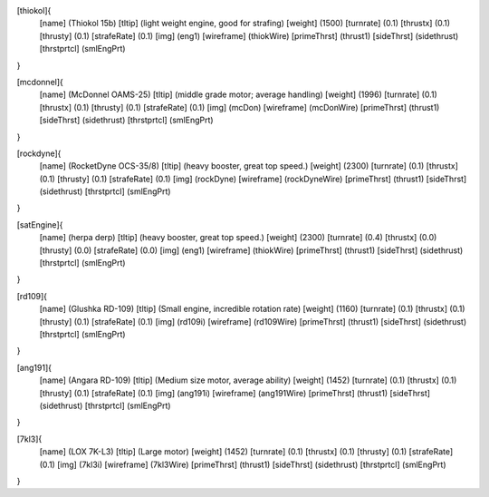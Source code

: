 [thiokol]{
	[name]	      (Thiokol 15b)
	[tltip]       (light weight engine, good for strafing)
	[weight]      (1500)
	[turnrate]    (0.1)
	[thrustx]     (0.1)
	[thrusty]     (0.1)
	[strafeRate]  (0.1)
	[img]         (eng1)
	[wireframe]   (thiokWire)
	[primeThrst]  (thrust1)
	[sideThrst]   (sidethrust)
	[thrstprtcl]  (smlEngPrt)
}

[mcdonnel]{
	[name]	      (McDonnel OAMS-25)
	[tltip]       (middle grade motor; average handling)
	[weight]      (1996)
	[turnrate]    (0.1)
	[thrustx]     (0.1)
	[thrusty]     (0.1)
	[strafeRate]  (0.1)
	[img]         (mcDon)
	[wireframe]	(mcDonWire)
	[primeThrst]  (thrust1)
	[sideThrst]   (sidethrust)
	[thrstprtcl] (smlEngPrt)
}


[rockdyne]{
	[name]	      (RocketDyne OCS-35/8)
	[tltip]       (heavy booster, great top speed.)
	[weight]      (2300)
	[turnrate]    (0.1)
	[thrustx]     (0.1)
	[thrusty]     (0.1)
	[strafeRate]  (0.1)
	[img]         (rockDyne)
	[wireframe]	(rockDyneWire)
	[primeThrst]  (thrust1)
	[sideThrst]   (sidethrust)
	[thrstprtcl] (smlEngPrt)
}

[satEngine]{
	[name]	      (herpa derp)
	[tltip]       (heavy booster, great top speed.)
	[weight]      (2300)
	[turnrate]    (0.4)
	[thrustx]     (0.0)
	[thrusty]     (0.0)
	[strafeRate]  (0.0)
	[img]         (eng1)
	[wireframe]   (thiokWire)
	[primeThrst]  (thrust1)
	[sideThrst]   (sidethrust)
	[thrstprtcl] (smlEngPrt)
}

[rd109]{
	[name]	      (Glushka RD-109)
	[tltip]       (Small engine, incredible rotation rate)
	[weight]      (1160)
	[turnrate]    (0.1)
	[thrustx]     (0.1)
	[thrusty]     (0.1)
	[strafeRate]  (0.1)
	[img]         (rd109i)
	[wireframe]	(rd109Wire)
	[primeThrst]  (thrust1)
	[sideThrst]   (sidethrust)
	[thrstprtcl] (smlEngPrt)
}

[ang191]{
	[name]	      (Angara RD-109)
	[tltip]       (Medium size motor, average ability)
	[weight]      (1452)
	[turnrate]    (0.1)
	[thrustx]     (0.1)
	[thrusty]     (0.1)
	[strafeRate]  (0.1)
	[img]         (ang191i)
	[wireframe]	(ang191Wire)
	[primeThrst]  (thrust1)
	[sideThrst]   (sidethrust)
	[thrstprtcl] (smlEngPrt)
}

[7kl3]{
	[name]	      (LOX 7K-L3)
	[tltip]       (Large motor)
	[weight]      (1452)
	[turnrate]    (0.1)
	[thrustx]     (0.1)
	[thrusty]     (0.1)
	[strafeRate]  (0.1)
	[img]         (7kl3i)
	[wireframe]	(7kl3Wire)
	[primeThrst]  (thrust1)
	[sideThrst]   (sidethrust)
	[thrstprtcl] (smlEngPrt)
}